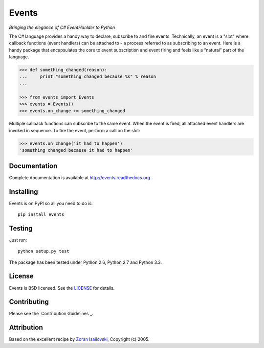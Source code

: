 Events
~~~~~~
*Bringing the elegance of C# EventHanlder to Python*

.. image:: https://secure.travis-ci.org/nicolaiarocci/events.png?branch=master 
        :target: https://secure.travis-ci.org/nicolaiarocci/events

The C# language provides a handy way to declare, subscribe to and fire events.
Technically, an event is a "slot" where callback functions (event handlers) can
be attached to - a process referred to as subscribing to an event. Here is
a handy package that encapsulates the core to event subscription and event
firing and feels like a “natural” part of the language.

.. code-block:: pycon
 
    >>> def something_changed(reason): 
    ...     print "something changed because %s" % reason 
    ...

    >>> from events import Events
    >>> events = Events()
    >>> events.on_change += something_changed

Multiple callback functions can subscribe to the same event. When the event is
fired, all attached event handlers are invoked in sequence. To fire the event,
perform a call on the slot: 

.. code-block:: pycon

    >>> events.on_change('it had to happen')
    'something changed because it had to happen'

Documentation
-------------
Complete documentation is available at http://events.readthedocs.org

Installing
----------
Events is on PyPI so all you need to do is: ::

    pip install events

Testing
-------
Just run: ::

    python setup.py test

The package has been tested under Python 2.6, Python 2.7 and Python 3.3.

License
-------
Events is BSD licensed. See the LICENSE_ for details.

Contributing
------------
Please see the `Contribution Guidelines`_.

Attribution
-----------
Based on the excellent recipe by `Zoran Isailovski`_, Copyright (c) 2005.

.. _LICENSE: https://github.com/nicolaiarocci/events/blob/master/LICENSE 
.. _`Zoran Isailovski`: http://code.activestate.com/recipes/410686/
